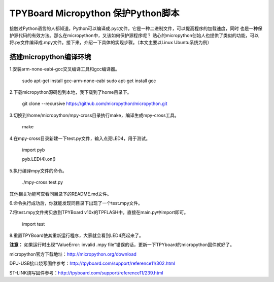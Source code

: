 .. _quickref:

TPYBoard Micropython 保护Python脚本
====================================

接触过Python语言的人都知道，Python可以编译成.pyc文件，它是一种二进制文件，可以提高程序的加载速度，同时
也是一种保护源代码的有效方法。那么在micropython中，又该如何保护源程序呢？
贴心的micropython创始人也提供了类似的功能，可以将.py文件编译成.mpy文件。接下来，介绍一下具体的实现步骤。（本文主要以Linux Ubuntu系统为例）


搭建micropython编译环境
-------------------------
1.安装arm-none-eabi-gcc交叉编译工具和gcc编译器。

  sudo apt-get install gcc-arm-none-eabi
  sudo apt-get install gcc

2.下载micropython源码包到本地，我下载到了home目录下。

  git clone --recursive https://github.com/micropython/micropython.git

3.切换到/home/micropython/mpy-cross目录执行make，编译生成mpy-cross工具。


  make

.. image::img/1.png

.. image::img/2.png

4.在mpy-cross目录新建一下test.py文件，输入点亮LED4，用于测试。
   
   import pyb

   pyb.LED(4).on()

5.执行编译mpy文件的命令。

  ./mpy-cross test.py

其他相关功能可查看同目录下的README.md文件。

6.命令执行成功后，你就能发现同目录下出现了一个test.mpy文件。

.. image:: img/3.png

7.将test.mpy文件拷贝放到TPYBoard v10x的TPFLASH中，直接在main.py中import即可。

  import test

.. image:: img/4.png
  
8.重置TPYBoard使其重新运行程序，大家就会看到LED4亮起来了。


**注意：**
如果运行时出现“ValueError: invalid .mpy file”错误的话，更新一下TPYboard的micropython固件就好了。

micropython官方下载地址：http://micropython.org/download

DFU-USB接口烧写固件参考：http://tpyboard.com/support/reference11/302.html

ST-LINK烧写固件参考：http://tpyboard.com/support/reference11/239.html